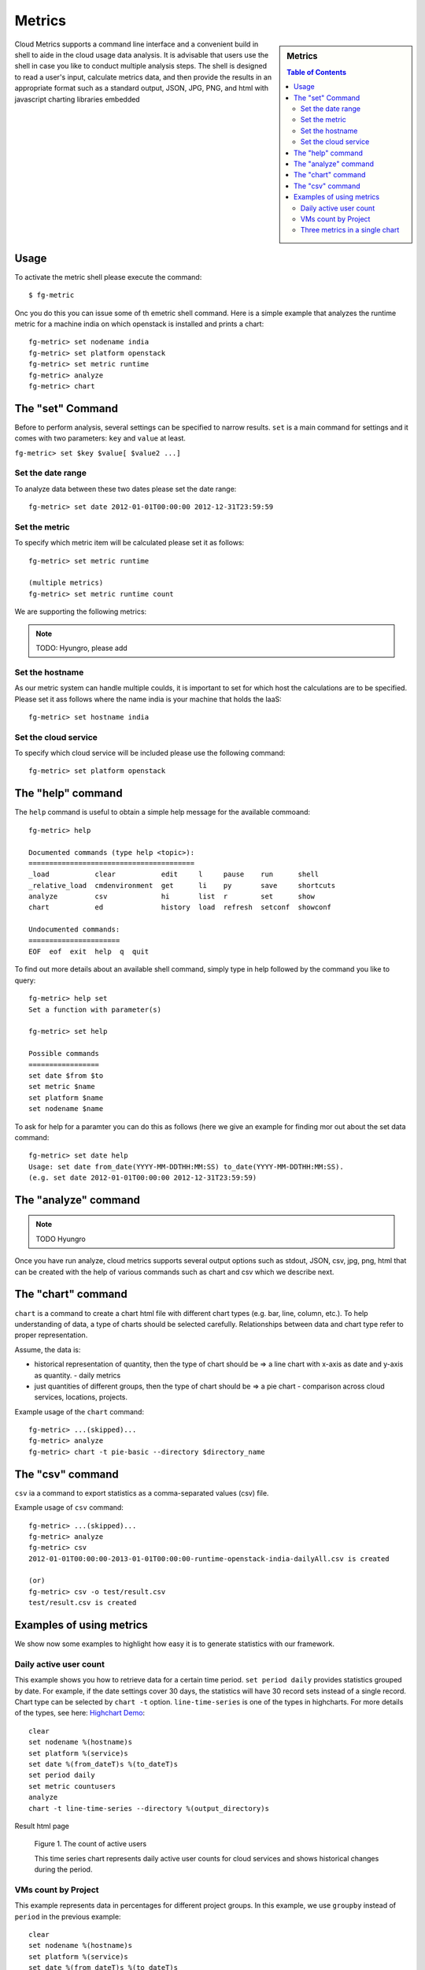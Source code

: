 Metrics 
==============

.. sidebar:: 
   Metrics 

  .. contents:: Table of Contents
     :depth: 3

Cloud Metrics supports a command line interface and a convenient build
in shell to aide in the cloud usage data analysis. It is advisable
that users use the shell in case you like to conduct multiple analysis
steps.  The shell is designed to read a user's input, calculate
metrics data, and then provide the results in an appropriate format
such as a standard output, JSON, JPG, PNG, and html with javascript
charting libraries embedded

.. There are currently eight different metrics to deliver system utilization, user activities and statistics. These statistical data are collected from log files which contain trackable information and from administrative command tools like euca2ools. The metrics system has simple operations to measure specific items such as virtual machine (VM) instances, registered VM images, virtual system resources, etc and there are count, average, sum, max, and min functions. In this section, you can find descriptions, instructions, and examples for the metrics.

Usage
-----

To activate the metric shell please execute the command::

 $ fg-metric

Onc you do this you can issue some of th emetric shell command. Here
is a simple example that analyzes the runtime metric for a machine
india on which openstack is installed and prints a chart::

 fg-metric> set nodename india
 fg-metric> set platform openstack
 fg-metric> set metric runtime
 fg-metric> analyze
 fg-metric> chart 

The  "set" Command
-------------------------------------------------------------------------------

Before to perform analysis, several settings can be specified to narrow results. ``set`` is a main command for settings and it comes with two parameters: ``key`` and ``value`` at least.

``fg-metric> set $key $value[ $value2 ...]``

Set the date range
^^^^^^^^^^^^^^^^^^^^^^^^^^^^^^^^^^^^^^^^^^^^^^^^^^^^^^^^^^^^^^^^^^^^^^

To analyze data between these two dates please set the date range::
 
  fg-metric> set date 2012-01-01T00:00:00 2012-12-31T23:59:59


Set the metric
^^^^^^^^^^^^^^^^^^^^^^^^^^^^^^^^^^^^^^^^^^^^^^^^^^^^^^^^^^^^^^^^^^^^^^
To specify  which metric item will be calculated please set it as follows::

  fg-metric> set metric runtime

  (multiple metrics)
  fg-metric> set metric runtime count

We are supporting the following metrics:

.. note:: TODO: Hyungro, please add


Set the hostname
^^^^^^^^^^^^^^^^^^^^^^^^^^^^^^^^^^^^^^^^^^^^^^^^^^^^^^^^^^^^^^^^^^^^^^
As our metric system can handle multiple coulds, it is important to
set for which host the calculations are to be specified. Please set it
ass follows where the name india is your machine that holds the IaaS::

  fg-metric> set hostname india


Set the cloud service
^^^^^^^^^^^^^^^^^^^^^^^^^^^^^^^^^^^^^^^^^^^^^^^^^^^^^^^^^^^^^^^^^^^^^^

To specify which cloud service will be included please use the
following command::

  fg-metric> set platform openstack

The "help" command
----------------------------------------------------------------------


The ``help`` command is useful to obtain a simple help message for the
available commoand::

  fg-metric> help

  Documented commands (type help <topic>):
  ========================================
  _load           clear           edit     l     pause    run      shell
  _relative_load  cmdenvironment  get      li    py       save     shortcuts
  analyze         csv             hi       list  r        set      show
  chart           ed              history  load  refresh  setconf  showconf

  Undocumented commands:
  ======================
  EOF  eof  exit  help  q  quit

To find out more details about an available shell command, simply type
in help followed by the command you like to query::

  fg-metric> help set
  Set a function with parameter(s)

  fg-metric> set help

  Possible commands
  =================
  set date $from $to
  set metric $name
  set platform $name
  set nodename $name

To ask for help for a paramter you can do this as follows (here we
give an example for finding mor out about the set data command::

  fg-metric> set date help
  Usage: set date from_date(YYYY-MM-DDTHH:MM:SS) to_date(YYYY-MM-DDTHH:MM:SS). 
  (e.g. set date 2012-01-01T00:00:00 2012-12-31T23:59:59)

The "analyze" command
----------------------------------------------------------------------

.. note:: TODO Hyungro

Once you have run analyze, cloud metrics supports several output
options such as stdout, JSON, csv, jpg, png, html that can be created
with the help of various commands such as chart and csv which we
describe next.


The "chart" command
----------------------------------------------------------------------

``chart`` is a command to create a chart html file with different
chart types (e.g. bar, line, column, etc.).  To help understanding of
data, a type of charts should be selected carefully. Relationships
between data and chart type refer to proper representation.

Assume, the data is:

* historical representation of quantity, then the type of chart should
  be => a line chart with x-axis as date and y-axis as quantity.
  - daily metrics 

* just quantities of different groups, then the type of chart should be => a pie chart
  - comparison across cloud services, locations, projects.

Example usage of the ``chart`` command::

  fg-metric> ...(skipped)...
  fg-metric> analyze
  fg-metric> chart -t pie-basic --directory $directory_name

The "csv" command
----------------------------------------------------------------------

``csv`` ia a command to export statistics as a comma-separated values (csv) file.

Example usage of ``csv`` command::

  fg-metric> ...(skipped)...
  fg-metric> analyze
  fg-metric> csv
  2012-01-01T00:00:00-2013-01-01T00:00:00-runtime-openstack-india-dailyAll.csv is created

  (or)
  fg-metric> csv -o test/result.csv
  test/result.csv is created

Examples of using metrics
-------------------------

We show now some examples to highlight how easy it is to generate
statistics with our framework.

Daily active user count
^^^^^^^^^^^^^^^^^^^^^^^

This example shows you how to retrieve data for a certain time period.
``set period daily`` provides statistics grouped by date. For example,
if the date settings cover 30 days, the statistics will have 30 record
sets instead of a single record.  Chart type can be selected by
``chart -t`` option. ``line-time-series`` is one of the types in
highcharts. For more details of the types, see here: 
`Highchart Demo <http://www.highcharts.com/demo/>`_::

 clear
 set nodename %(hostname)s
 set platform %(service)s
 set date %(from_dateT)s %(to_dateT)s
 set period daily
 set metric countusers
 analyze
 chart -t line-time-series --directory %(output_directory)s

Result html page

.. figure:: _static/examples/daily_active_user_count.png
   :scale: 70 %
   :alt: Daily active user count

   Figure 1. The count of active users

   This time series chart represents daily active user counts for cloud services and shows historical changes during the period.

VMs count by Project
^^^^^^^^^^^^^^^^^^^^^

This example represents data in percentages for different project
groups. In this example, we use ``groupby`` instead of ``period`` in
the previous example::

 clear
 set nodename %(hostname)s
 set platform %(service)s
 set date %(from_dateT)s %(to_dateT)s
 set groupby project
 set metric count
 analyze
 chart -t pie-basic --directory %(output_directory)s

Result html page

.. figure:: _static/examples/vms_count_by_project.png
   :scale: 70 %
   :alt: VMs count by Project

   Figure 2. VMs count by Project

   This pie chart illustrates propotion of Launched VM instances by Project groups. To represent certain information, the table follows.

Three metrics in a single chart
^^^^^^^^^^^^^^^^^^^^^^^^^^^^^^^

This example represents multiple data in a single chart with multiple
axes. ``combo-multi-axes`` allows to depict three metrics in a single
chart::

 clear
 set nodename %(hostname)s
 set platform %(service)s
 set date %(from_dateT)s %(to_dateT)s
 set period monthly
 set metric runtime count countusers
 set timetype hour
 analyze
 chart -t combo-multi-axes --directory %(output_directory)s

Result html page

.. figure:: _static/examples/three_metrics_in_a_single_chart.png
   :scale: 70 %
   :alt: Average Monthly Usage Data (Wall hour, Launched VMs, Users)

   Figure 3. Average Monthly Usage Data (Wall hour, Launched VMs, Users)

   This mixed chart represents average monthly usage as to Wall Hour (runtime), Count and the number of Users for VM instances.

